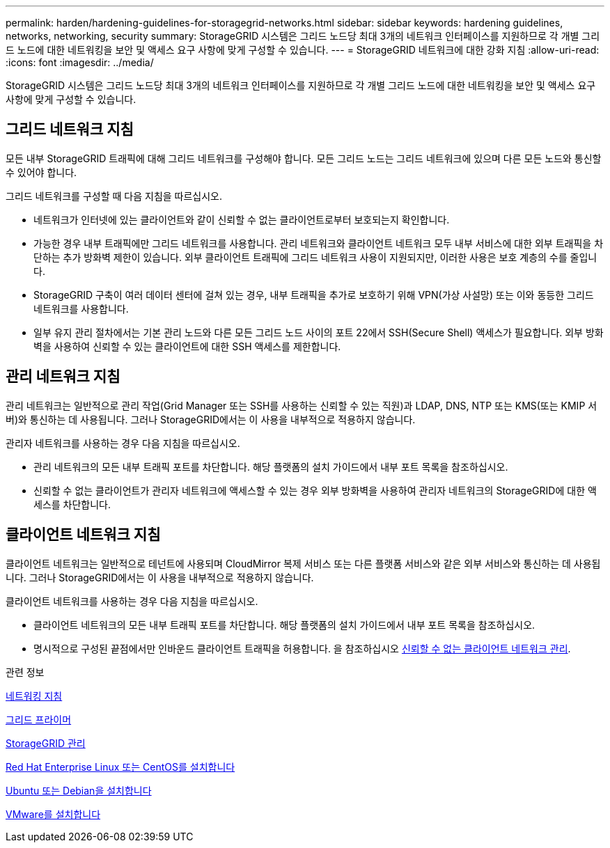 ---
permalink: harden/hardening-guidelines-for-storagegrid-networks.html 
sidebar: sidebar 
keywords: hardening guidelines, networks, networking, security 
summary: StorageGRID 시스템은 그리드 노드당 최대 3개의 네트워크 인터페이스를 지원하므로 각 개별 그리드 노드에 대한 네트워킹을 보안 및 액세스 요구 사항에 맞게 구성할 수 있습니다. 
---
= StorageGRID 네트워크에 대한 강화 지침
:allow-uri-read: 
:icons: font
:imagesdir: ../media/


[role="lead"]
StorageGRID 시스템은 그리드 노드당 최대 3개의 네트워크 인터페이스를 지원하므로 각 개별 그리드 노드에 대한 네트워킹을 보안 및 액세스 요구 사항에 맞게 구성할 수 있습니다.



== 그리드 네트워크 지침

모든 내부 StorageGRID 트래픽에 대해 그리드 네트워크를 구성해야 합니다. 모든 그리드 노드는 그리드 네트워크에 있으며 다른 모든 노드와 통신할 수 있어야 합니다.

그리드 네트워크를 구성할 때 다음 지침을 따르십시오.

* 네트워크가 인터넷에 있는 클라이언트와 같이 신뢰할 수 없는 클라이언트로부터 보호되는지 확인합니다.
* 가능한 경우 내부 트래픽에만 그리드 네트워크를 사용합니다. 관리 네트워크와 클라이언트 네트워크 모두 내부 서비스에 대한 외부 트래픽을 차단하는 추가 방화벽 제한이 있습니다. 외부 클라이언트 트래픽에 그리드 네트워크 사용이 지원되지만, 이러한 사용은 보호 계층의 수를 줄입니다.
* StorageGRID 구축이 여러 데이터 센터에 걸쳐 있는 경우, 내부 트래픽을 추가로 보호하기 위해 VPN(가상 사설망) 또는 이와 동등한 그리드 네트워크를 사용합니다.
* 일부 유지 관리 절차에서는 기본 관리 노드와 다른 모든 그리드 노드 사이의 포트 22에서 SSH(Secure Shell) 액세스가 필요합니다. 외부 방화벽을 사용하여 신뢰할 수 있는 클라이언트에 대한 SSH 액세스를 제한합니다.




== 관리 네트워크 지침

관리 네트워크는 일반적으로 관리 작업(Grid Manager 또는 SSH를 사용하는 신뢰할 수 있는 직원)과 LDAP, DNS, NTP 또는 KMS(또는 KMIP 서버)와 통신하는 데 사용됩니다. 그러나 StorageGRID에서는 이 사용을 내부적으로 적용하지 않습니다.

관리자 네트워크를 사용하는 경우 다음 지침을 따르십시오.

* 관리 네트워크의 모든 내부 트래픽 포트를 차단합니다. 해당 플랫폼의 설치 가이드에서 내부 포트 목록을 참조하십시오.
* 신뢰할 수 없는 클라이언트가 관리자 네트워크에 액세스할 수 있는 경우 외부 방화벽을 사용하여 관리자 네트워크의 StorageGRID에 대한 액세스를 차단합니다.




== 클라이언트 네트워크 지침

클라이언트 네트워크는 일반적으로 테넌트에 사용되며 CloudMirror 복제 서비스 또는 다른 플랫폼 서비스와 같은 외부 서비스와 통신하는 데 사용됩니다. 그러나 StorageGRID에서는 이 사용을 내부적으로 적용하지 않습니다.

클라이언트 네트워크를 사용하는 경우 다음 지침을 따르십시오.

* 클라이언트 네트워크의 모든 내부 트래픽 포트를 차단합니다. 해당 플랫폼의 설치 가이드에서 내부 포트 목록을 참조하십시오.
* 명시적으로 구성된 끝점에서만 인바운드 클라이언트 트래픽을 허용합니다. 을 참조하십시오 xref:../admin/managing-untrusted-client-networks.adoc[신뢰할 수 없는 클라이언트 네트워크 관리].


.관련 정보
xref:../network/index.adoc[네트워킹 지침]

xref:../primer/index.adoc[그리드 프라이머]

xref:../admin/index.adoc[StorageGRID 관리]

xref:../rhel/index.adoc[Red Hat Enterprise Linux 또는 CentOS를 설치합니다]

xref:../ubuntu/index.adoc[Ubuntu 또는 Debian을 설치합니다]

xref:../vmware/index.adoc[VMware를 설치합니다]
